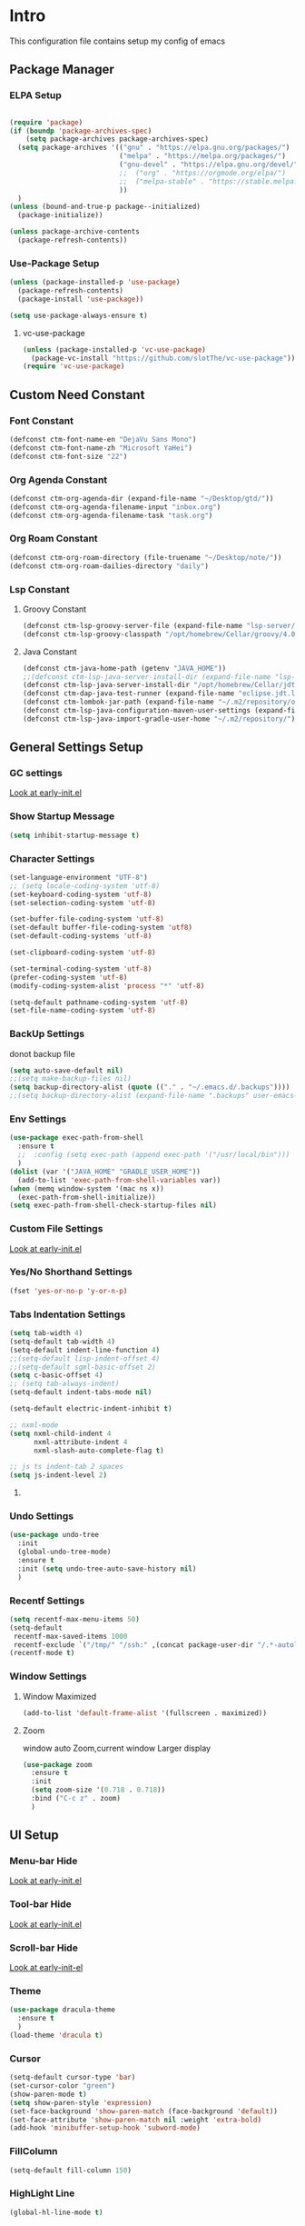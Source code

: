 #+STARTUP: show2levels
#+EXPORT_FILE_NAME: README
#+OPTIONS: toc:3
#+OPTIONS: num:nil
* Intro
This configuration file contains setup my config of emacs
** Package Manager
*** ELPA Setup
#+BEGIN_SRC emacs-lisp

(require 'package)
(if (boundp 'package-archives-spec)
    (setq package-archives package-archives-spec)
  (setq package-archives '(("gnu" . "https://elpa.gnu.org/packages/")
                           ("melpa" . "https://melpa.org/packages/")
                           ("gnu-devel" . "https://elpa.gnu.org/devel/")
                           ;;  ("org" . "https://orgmode.org/elpa/")
                           ;;  ("melpa-stable" . "https://stable.melpa.org/packages/")
                           ))
  )
(unless (bound-and-true-p package--initialized)
  (package-initialize))

(unless package-archive-contents
  (package-refresh-contents))
#+END_SRC
*** Use-Package Setup
#+begin_src emacs-lisp
(unless (package-installed-p 'use-package)
  (package-refresh-contents)
  (package-install 'use-package))

(setq use-package-always-ensure t)
#+end_src
**** vc-use-package
#+begin_src emacs-lisp
(unless (package-installed-p 'vc-use-package)
  (package-vc-install "https://github.com/slotThe/vc-use-package"))
(require 'vc-use-package)
#+end_src
** Custom Need Constant
*** Font Constant
#+begin_src emacs-lisp
(defconst ctm-font-name-en "DejaVu Sans Mono")
(defconst ctm-font-name-zh "Microsoft YaHei")
(defconst ctm-font-size "22")
#+end_src
*** Org Agenda Constant
#+begin_src emacs-lisp
(defconst ctm-org-agenda-dir (expand-file-name "~/Desktop/gtd/"))
(defconst ctm-org-agenda-filename-input "inbox.org")
(defconst ctm-org-agenda-filename-task "task.org")
#+end_src
*** Org Roam Constant
#+begin_src emacs-lisp
(defconst ctm-org-roam-directory (file-truename "~/Desktop/note/"))
(defconst ctm-org-roam-dailies-directory "daily")
#+end_src
*** Lsp Constant
**** Groovy Constant
#+begin_src emacs-lisp
(defconst ctm-lsp-groovy-server-file (expand-file-name "lsp-server/groovy-language-server/groovy-language-server-all.jar" user-emacs-directory))
(defconst ctm-lsp-groovy-classpath "/opt/homebrew/Cellar/groovy/4.0.15/libexec/lib/")
#+end_src
**** Java Constant
#+begin_src emacs-lisp
(defconst ctm-java-home-path (getenv "JAVA_HOME"))
;;(defconst ctm-lsp-java-server-install-dir (expand-file-name "lsp-server/jdtls/" user-emacs-directory))
(defconst ctm-lsp-java-server-install-dir "/opt/homebrew/Cellar/jdtls/1.39.0/")
(defconst ctm-dap-java-test-runner (expand-file-name "eclipse.jdt.ls/test-runner/junit-platform-console-standalone.jar" ctm-lsp-java-server-install-dir))
(defconst ctm-lombok-jar-path (expand-file-name "~/.m2/repository/org/projectlombok/lombok/1.18.10/lombok-1.18.10.jar"))
(defconst ctm-lsp-java-configuration-maven-user-settings (expand-file-name "~/.m2/settings.xml"))
(defconst ctm-lsp-java-import-gradle-user-home "~/.m2/repository/")
#+end_src
** General Settings Setup
*** GC settings
[[file:early-init.el::;; GC settings][Look at early-init.el]]
*** Show Startup Message
#+begin_src emacs-lisp
(setq inhibit-startup-message t)
#+end_src
*** Character Settings
#+begin_src emacs-lisp
(set-language-environment "UTF-8")
;; (setq locale-coding-system 'utf-8)
(set-keyboard-coding-system 'utf-8)
(set-selection-coding-system 'utf-8)

(set-buffer-file-coding-system 'utf-8)
(set-default buffer-file-coding-system 'utf8)
(set-default-coding-systems 'utf-8)

(set-clipboard-coding-system 'utf-8)

(set-terminal-coding-system 'utf-8)
(prefer-coding-system 'utf-8)
(modify-coding-system-alist 'process "*" 'utf-8)

(setq-default pathname-coding-system 'utf-8)
(set-file-name-coding-system 'utf-8)
#+end_src
*** BackUp Settings
donot backup file
#+begin_src emacs-lisp
(setq auto-save-default nil)
;;(setq make-backup-files nil)
(setq backup-directory-alist (quote (("." . "~/.emacs.d/.backups"))))
;;(setq backup-directory-alist (expand-file-name ".backups" user-emacs-directory))
#+end_src
*** Env Settings
#+begin_src emacs-lisp
(use-package exec-path-from-shell 
  :ensure t
  ;;  :config (setq exec-path (append exec-path '("/usr/local/bin")))
  )
(dolist (var '("JAVA_HOME" "GRADLE_USER_HOME"))
  (add-to-list 'exec-path-from-shell-variables var))
(when (memq window-system '(mac ns x))
  (exec-path-from-shell-initialize))
(setq exec-path-from-shell-check-startup-files nil)
#+end_src
*** Custom File Settings
[[file:early-init.el::;; custom file][Look at early-init.el]]
*** Yes/No Shorthand Settings
#+begin_src emacs-lisp
(fset 'yes-or-no-p 'y-or-n-p)
#+end_src
*** Tabs Indentation Settings
#+begin_src emacs-lisp
(setq tab-width 4)
(setq-default tab-width 4)
(setq-default indent-line-function 4)
;;(setq-default lisp-indent-offset 4)
;;(setq-default sgml-basic-offset 2)
(setq c-basic-offset 4)
;; (setq tab-always-indent)
(setq-default indent-tabs-mode nil)

(setq-default electric-indent-inhibit t)

;; nxml-mode
(setq nxml-child-indent 4
      nxml-attribute-indent 4
      nxml-slash-auto-complete-flag t)

;; js ts indent-tab 2 spaces
(setq js-indent-level 2)
#+end_src
**** COMMENT Smart Tabs Settings
#+begin_src emacs-lisp
(use-package! smart-tabs-mode
              :config
              (smart-tabs-add-language-support jsx rjsx-mode-hook
                                               ((rjsx-indent-line . standard-indent)))
              (smart-tabs-add-language-support ts typescript-mode-hook
                                               ((typescript-indent-line . standard-indent)))
              (smart-tabs-add-language-support tsx tsx-mode-hook
                                               ((typescript-tsx-indent-line . standard-indent)))
              (smart-tabs-add-language-support py python-mode-hook
                                               ((python-indent-line-function . standard-indent)))
              (smart-tabs-insinuate 'c 'c++ 'java 'javascript 'jsx 'ts 'tsx 'py)
              )
#+end_src
*** Undo Settings
#+begin_src emacs-lisp
(use-package undo-tree
  :init
  (global-undo-tree-mode)
  :ensure t
  :init (setq undo-tree-auto-save-history nil)
  )

#+end_src
*** Recentf Settings
#+begin_src emacs-lisp
(setq recentf-max-menu-items 50)
(setq-default
 recentf-max-saved-items 1000
 recentf-exclude `("/tmp/" "/ssh:" ,(concat package-user-dir "/.*-autoloads\\.el\\'")))
(recentf-mode t)
#+end_src
*** Window Settings
**** Window Maximized
#+begin_src emacs-lisp
(add-to-list 'default-frame-alist '(fullscreen . maximized))
#+end_src
**** Zoom
window auto Zoom,current window Larger display
#+begin_src emacs-lisp
(use-package zoom
  :ensure t
  :init
  (setq zoom-size '(0.718 . 0.718))
  :bind ("C-c z" . zoom)
  )
#+end_src
** UI Setup
*** Menu-bar Hide
[[file:early-init.el::;; Menu-bar][Look at early-init.el]]
*** Tool-bar Hide
[[file:early-init.el::tool-bar-mode -1][Look at early-init.el]]
*** Scroll-bar Hide
[[file:early-init.el::;; scroll-bar][Look at early-init-el]]
*** Theme
#+begin_src emacs-lisp
(use-package dracula-theme
  :ensure t
  )
(load-theme 'dracula t)
#+end_src
*** Cursor
#+begin_src emacs-lisp
(setq-default cursor-type 'bar)
(set-cursor-color "green")
(show-paren-mode t)
(setq show-paren-style 'expression)
(set-face-background 'show-paren-match (face-background 'default))
(set-face-attribute 'show-paren-match nil :weight 'extra-bold)
(add-hook 'minibuffer-setup-hook 'subword-mode)
#+end_src
*** FillColumn
#+begin_src emacs-lisp
(setq-default fill-column 150)

#+end_src
*** HighLight Line
#+begin_src emacs-lisp
(global-hl-line-mode t)
#+end_src
*** Font
#+begin_src emacs-lisp 
;;  (set-face-attribute 'default nil :font "Microsoft Yahei-22")  
;;  (set-face-attribute 'default nil :font "PingFang SC-22")
;; english font use Dejavu sans mono; chinese font use microsoft yahei
(progn
  (set-face-attribute 'default nil :font (concat ctm-font-name-en "-" ctm-font-size))
  (setq face-font-rescale-alist `((,ctm-font-name-zh . 0.9)))
  (dolist (charset '(kana han symbol cjk-misc bopomofo))
    (set-fontset-font (frame-parameter nil 'font)
                      charset
                      (font-spec :family ctm-font-name-zh)
                      )))
(global-font-lock-mode t)
(setq font-lock-maximum-size 5000000)
#+end_src
*** Mode Line
#+begin_src emacs-lisp
(use-package nyan-mode
  :ensure t
  :init
  (setq nyan-animate-nyancat t)
  (setq nyan-wavy-trail t)
  (setq nyan-minimum-window-width 80)
  (setq nyan-bar-length 20)
  (nyan-mode))

(use-package doom-modeline
  :vc (:fetcher github :repo seagle0128/doom-modeline)
  :init
  (doom-modeline-mode t)
  :config
  (setq doom-modeline-height 5)
  (custom-set-faces
   `(mode-line ((t (:family ,ctm-font-name-en :height:50))))
   `(mode-line-inactive ((t (:family ,ctm-font-name-en :height:50))))
   )
  (doom-modeline-def-modeline 'ownml
    '(bar matches buffer-info remote-host buffer-position misc-info major-mode)
    '(buffer-encoding process vcs check))
  ;; Add to `doom-modeline-mode-hook` or other hooks
  (defun setup-custom-doom-modeline ()
    (doom-modeline-set-modeline 'ownml 'default))
  (add-hook 'doom-modeline-mode-hook 'setup-custom-doom-modeline)
  )

#+end_src
*** Icons
#+begin_src emacs-lisp
(use-package all-the-icons)
(use-package all-the-icons-dired
  :hook (dired-mode . all-the-icons-dired-mode)
  )
#+end_src
*** DashBoard Setup
#+begin_src emacs-lisp
(use-package dashboard
  :config
  (dashboard-setup-startup-hook)
  (dashboard-modify-heading-icons '((recents . "file-text")
                                    (boomarks . "book")
                                    ))
  (setq dashboard-banner-logo-title "Life is happy")
  (setq dashboard-startup-banner (expand-file-name "banner.png" user-emacs-directory))
  (setq dashboard-image-banner-max-height 100)
  (setq dashboard-center-content t)
  (setq dashboard-set-heading-icons t)
  (setq dashboard-set-file-icons t)
  (setq dashboard-set-navigator t)
  (setq dashboard-items '((recents  . 5)
                          (bookmarks . 5)
                          (projects . 5)
                          (agenda . 5)
                          ))
  (setq dashboard-projects-switch-function 'projectile-switch-project-by-name)
  (setq dashboard-page-separator "\n\f\n")
  )

(use-package page-break-lines)
#+end_src
*** Tabs Setup
**** Centaur-Tabs
#+begin_src emacs-lisp
(use-package centaur-tabs
  :demand
  :hook
  ;;  (dired-mode . centaur-tabs-local-mode)
  (dashboard-mode . centaur-tabs-local-mode)
  (term-mode . centaur-tabs-local-mode)
  (calendar-mode . centaur-tabs-local-mode)
  (org-agenda-mode . centaur-tabs-local-mode)
  (helpful-mode . centaur-tabs-local-mode)
  :config
  (setq
   centaur-tabs-style "bar"
   centaur-tabs-height 32
   centaur-tabs-set-icons t
   centaur-tabs-set-bar 'under
   x-underline-at-descent-line t
   centaur-tabs-show-count t
   centaur-tabs-set-close-button nil
   centaur-tabs-set-modified-marker t
   centaur-tabs-show-navigation-buttons t)
  (centaur-tabs-headline-match)
  (centaur-tabs-group-by-projectile-project)
  (centaur-tabs-mode t)

  :bind(
        ("s-1" . centaur-tabs-select-visible-tab)
        ("s-2" . centaur-tabs-select-visible-tab)
        ("s-3" . centaur-tabs-select-visible-tab)
        ("s-4" . centaur-tabs-select-visible-tab)
        ("s-5" . centaur-tabs-select-visible-tab)
        ("s-6" . centaur-tabs-select-visible-tab)
        ("s-7" . centaur-tabs-select-visible-tab)
        ("s-8" . centaur-tabs-select-visible-tab)
        ("s-9" . centaur-tabs-select-visible-tab)
        ("s-0" . centaur-tabs-select-visible-tab)
        ("C-c t s" . centaur-tabs-counsel-switch-group)
        ("C-c t p" . centaur-tabs-group-by-projectile-project)
        ("C-c t g" . centaur-tabs-group-buffer-groups)
        )
  )
#+end_src

*** Delimiters Highlights Setup
:tip:
replaced by treesit
:END:
#+begin_src emacs-lisp
(use-package rainbow-delimiters
  :hook
  (prog-mode . rainbow-delimiters-mode)
  )
#+end_src
*** COMMENT Highlight Symbol Setup
:tip:
replaced by treesit
:END:
#+begin_src emacs-lisp
(use-package auto-highlight-symbol)
(global-auto-highlight-symbol-mode t)
#+end_src
** Org Setup
*** OrgFile AutoFormat
#+begin_src emacs-lisp
;; let source code block can be `indent-region` format
(setq org-src-tab-acts-natively t)
(setq org-src-fontify-natively t)
(setq org-src-preserve-indentation t)
(setq org-src--preserve-indentation t)
(setq org-edit-src-content-indentation 0)
(setq org-src--content-indentation 0)
;; org file before save invoke indent-region
(add-hook 'org-mode-hook
          (lambda()
            (add-hook 'before-save-hook 'org-format-buffer nil t)))

(defun org-format-buffer()
  (interactive)
  (save-excursion
    (indent-region (point-min) (point-max) nil)))
#+end_src
*** Org Table Tidy Settings
#+begin_src emacs-lisp
;;org-table align  todo hook in package
(use-package valign
  :init
  (add-hook 'org-mode-hook #'valign-mode)
  )  
#+end_src
*** org-superstar
#+begin_src emacs-lisp
(use-package org-superstar
  :ensure t
  :after org
  :hook ((org-mode . org-superstar-mode)
         (org-mode . org-indent-mode))
  :config
  (setq org-superstar-special-todo-items t))

(set-face-attribute 'org-block nil :background
                    (color-darken-name
                     (face-attribute 'default :background) 3))
#+end_src
*** COMMENT Pretty
#+begin_src emacs-lisp
(use-package org-bullets
  :ensure t
  :hook((org-mode . org-bullets-mode)
        (org-mode . org-indent-mode))
  )
#+end_src
*** org ref
#+begin_src emacs-lisp
(use-package org-ref)
#+end_src
*** Org-babel support language
#+begin_src emacs-lisp
(require 'ob-js)
(org-babel-do-load-languages
 'org-babel-load-languages
 '((js         . t)
   (emacs-lisp . t)
   ;;   (restclient . t)
   (python     . t)
   (css        . t)
   ))

(add-to-list 'org-babel-tangle-lang-exts '("js" . "js"))
(defun ob-js-insert-session-header-arg (session)
  "Insert ob-js `SESSION' header argument.
 - `js-comint'
 - `skewer-mode'
 - `Indium'
 "
  (interactive (list (completing-read "ob-js session: "
                                      '("js-comint" "skewer-mode" "indium"))))
  (org-babel-insert-header-arg
   "session"
   (pcase session
     ("js-comint" "\"*Javascript REPL*\"")
     ("skewer-mode" "\"*skewer-repl*\"")
     ("indium" "\"*JS REPL*\""))))
(define-key org-babel-map (kbd "J") 'ob-js-insert-session-header-arg)
#+end_src
*** Org Agenda Setup
**** Config
#+begin_src emacs-lisp
(global-set-key (kbd "C-c a") 'org-agenda)
(global-set-key (kbd "C-c c") 'org-capture)

(setq org-default-notes-file (concat ctm-org-agenda-dir ctm-org-agenda-filename-input))
(setq org-agenda-file-inbox (concat ctm-org-agenda-dir ctm-org-agenda-filename-input))
(setq org-agenda-file-gtd (concat ctm-org-agenda-dir ctm-org-agenda-filename-task))
;;  (setq org-agenda-file-journal (concat org-agenda-dir "journal.org"))
(setq org-agenda-files (list ctm-org-agenda-dir))
(setq org-refile-targets '((org-agenda-files :maxlevel . 3)))
(setq org-agenda-include-diary t)
(setq org-capture-templates `(
                              ("i" "input [inbox]" entry (file ,org-agenda-file-inbox) "* %i%?")
                              ("c" "calendar [task]" entry (file+headline ,org-agenda-file-gtd "Calendar") "* TODO %i%? \nSCHEDULED: %^t")
                              ("h" "Habit [task]" entry (file+headline ,org-agenda-file-gtd "Habits") "* HABI %i%? \nDEADLINE: %^t")
                              ("p" "Projects [task]" entry (file+headline ,org-agenda-file-gtd "Projects") "* %i%?")
                              ("I" "Incubate [task]" entry (file+headline ,org-agenda-file-gtd "Incubate") "* %i%?")
                              ;;("j" "Journal [journal]" entry (file+datetree ,org-agenda-file-journal) "* %i%? \n%a")
                              ))
(setq org-todo-keywords
      '((sequence "TODO(t)" "STED(s)" "|" "DONE(d!/!)")
        (sequence "WAIT(w@/!)" "INCU(i)" "HABI(h)" "|" "CNCL(c@/!)")
        (sequence "BUGT(b!)" "|" "FIXT(f@/!)")))
(setq org-todo-keyword-faces
      '(("TODO" . org-warning) ("STED" . "yellow")
        ("WAIT" . "white") ("INCU" . "blue") ("HABI" . "green") ("CNCL" . (:foreground "blue" :weight bold))
        ("BUGT" . "red") ("FIXT" . "orange")
        ))
(setq org-enforce-todo-dependencies t)
(setq org-modules
      '(ol-bbdb ol-bibtex ol-docview ol-doi ol-eww ol-gnus org-habit ol-info ol-irc ol-mhe ol-rmail ol-w3m))

(setq org-highest-priority 1) 
(setq org-default-priority 5)
(setq org-lowest-priority 9)

(use-package org-super-agenda
  :ensure t
  :after org
  )
;;  (org-super-agenda-mode t)

(defun add-property-with-date-captured ()
  "Add DATE_CAPTURED property to the current item."
  (interactive)
  (org-set-property "CREATE_DATE" (format-time-string "[%F %a %R]"))
  )
(add-hook 'org-capture-before-finalize-hook 'add-property-with-date-captured)

(defun process-gtd-action()
  (interactive)
  (find-file org-agenda-file-gtd)
  )
(defun process-gtd-inbox()
  (interactive)
  (find-file org-agenda-file-inbox)
  )

(defun process-gtd-journal()
  (interactive)
  (find-file org-agenda-file-journal)
  )

(global-set-key (kbd "C-c d p") 'process-gtd-inbox)
(global-set-key (kbd "C-c d a") 'process-gtd-action)
(global-set-key (kbd "C-c d j") 'process-gtd-journal)

;; Change task state to STARTED when clocking in
(setq org-clock-in-switch-to-state "STED")
;; Save clock data and notes in the LOGBOOK drawer
(setq org-clock-into-drawer t)
(setq org-clock-out-remove-zero-time-clocks t)
(use-package org-pomodoro)
(setq org-log-done 'time)
(setq org-log-into-drawer t)
(setq org-clock-persist 'history)
(org-clock-persistence-insinuate)
#+end_src
**** Tag
#+begin_src emacs-lisp
(setq org-tag-alist '(("@work" . ?w) ("@home" . ?h)
                      ("@study" . ?s) ("@habit" . ?b)))
#+end_src

#+begin_src emacs-lisp
;; automatically DONE when all children are DONE
(defun org-summary-todo (n-done n-not-done)
  "Switch entry to DONE when all subentries are done, to TODO otherwise."
  (let (org-log-done org-log-states)   ; turn off logging
    (org-todo (if (= n-not-done 0) "DONE" "TODO"))))
(add-hook 'org-after-todo-statistics-hook #'org-summary-todo)

#+end_src
**** COMMENT Org-GTD
#+begin_src emacs-lisp
(use-package org-gtd
  :after org
  :init (setq org-gtd-update-ack "3.0.0")
  :demand t
  :custom
  (org-gtd-directory "~/Desktop/gtd/")
  (org-edna-use-inheritance t)
  (org-gtd-organize-hooks '(org-gtd-set-area-of-focus org-set-tags-command))
  :config
  (org-edna-mode)
  :bind
  (("C-c d c" . org-gtd-capture)
   ("C-c d e" . org-gtd-engage)
   ("C-c d p" . org-gtd-process-inbox)
   :map org-gtd-clarify-map
   ("C-c c" . org-gtd-organize)))
#+end_src
**** COMMENT Task Reminder
#+begin_src emacs-lisp
(use-package alert)
(use-package org-alert
  :init
  (setq alert-default-style 'message
        org-alert-notification-title "Org Reminder"
        org-alert-interval 300
        org-alert-notify-cutoff 5
        org-alert-notify-after-event-cutoff 5))

(org-alert-enable)
(use-package osa)
(use-package org-notify)

#+end_src
*** Org Roam Setup
#+begin_src emacs-lisp
(use-package org-roam
  :custom
  (org-roam-directory ctm-org-roam-directory)
  (org-roam-dailies-directory ctm-org-roam-dailies-directory)
  :bind (("C-c n l" . org-roam-buffer-toggle)
         ("C-c n f" . org-roam-node-find)
         ("C-c n g" . org-roam-graph)
         ("C-c n i" . org-roam-node-insert)
         ("C-c n c" . org-roam-capture)
         ("C-c n t" . org-roam-tag-add)
         ("C-c M-s" . org-store-link)
         ;; Dailies
         ("C-c n j" . org-roam-dailies-capture-today)
         )
  :bind-keymap
  ("C-c n d" . org-roam-dailies-map)
  :config
  ;; If you're using a vertical completion framework, you might want a more informative completion interface
  (setq org-roam-node-display-template (concat "${title:*} " (propertize "${tags:20}" 'face 'org-tag)))
  (setq org-roam-completion-everywhere t)
  (org-roam-db-autosync-mode)
  (require 'org-roam-dailies)
  ;; If using org-roam-protocol
  (require 'org-roam-protocol)
  )
#+end_src
**** Org Roam UI SetUp
#+begin_src emacs-lisp
(use-package org-roam-ui
  :vc (:fetcher "github" :repo "org-roam/org-roam-ui")
  :after org-roam
  :custom
  (org-roam-ui-sync-theme nil)
  (org-roam-ui-follow t)
  (org-roam-ui-update-on-save t)
  (org-roam-ui-open-on-start t)
  )
#+end_src
*** Org Common Setup
#+begin_src emacs-lisp
(setq org-confirm-babel-evaluate nil) ;; execute source code not tip
(setq org-startup-folded 'show2levels)
#+end_src
** Which-Key Setup
#+begin_src emacs-lisp
(use-package which-key
  :ensure t
  :init (which-key-mode)
  :bind ("M-m" . which-key-show-top-level)
  )
#+end_src
** Delete Setup
*** Hungry-delete
delete all whitespace until have character
#+begin_src emacs-lisp
(use-package hungry-delete
  :ensure t
  :bind (("C-c DEL" . hungry-delete-backward)
         ("C-c d d" . hungry-delete-forward))
  )
#+end_src
*** Delete Slection
#+begin_src emacs-lisp
(delete-selection-mode t)
#+end_src
** SmartParens
auto Symbol of completion
#+begin_src emacs-lisp
(use-package smartparens
  :init
  (smartparens-global-mode)
  :config
  (require 'smartparens-config)
  (sp-local-pair 'elisp-mode "'" nil :actions nil)
  (sp-local-pair 'elisp-mode "`" nil :actions nil)
  :bind(("C-c 9" . sp-beginning-of-sexp)
        ("C-c 0" . sp-end-of-sexp))
  )
#+end_src
** Undo-Tree Setup
#+begin_src emacs-lisp
(use-package undo-tree
  :init (global-undo-tree-mode t)
  )
#+end_src
** Switch-Window
easy to jump windows
#+begin_src emacs-lisp
(use-package switch-window
  :ensure t
  :bind ("C-x o" . switch-window)
  :config
  (setq switch-window-shortcut-style 'qwerty)
  )
#+end_src
** Selected Setup
#+begin_src emacs-lisp
(use-package expand-region
  :bind (("C-=" . er/expand-region)
         ("C--" . er/contract-region))
  :config
  (defun er/add-html-mode-expansions ()
    (make-variable-buffer-local 'er/try-expand-list)
    "Adds HTML-specific expansions for buffers in html-mode"
    (setq er/try-expand-list (append
                              er/try-expand-list
                              '(er/mark-html-attribute
                                er/mark-inner-tag
                                er/mark-outer-tag))))
  ;;  (add-hook 'web-mode-hook 'er/add-html-mode-expansions)
  (er/enable-mode-expansions 'web-mode 'er/add-html-mode-expansions)
  (er/enable-mode-expansions 'rjsx-mode 'er/add-html-mode-expansions)
  :commands (er/expand-region er/enable-mode-expansions)
  )
#+end_src
** Undo Tree Setup
#+begin_src emacs-lisp
(use-package undo-tree)
(global-undo-tree-mode t)
#+end_src
** Command Completion
Command Interactive Completion For Minibuffer,eg : M-x
*** Ivy/Counsel/Swiper Setup
**** Ivy Setup
generic completion mechanism
***** Ivy
#+begin_src emacs-lisp
(use-package ivy
  :ensure t
  :config
  (setq ivy-use-virtual-buffers t
        enable-recursive-minibuffers t)
  :bind(("C-c C-r" . ivy-resume))
  )
#+end_src
***** COMMENT Ivy-Rich
display more infomation in ivy buffer
#+begin_src emacs-lisp
(use-package ivy-rich
  :init
  (ivy-rich-mode 1))
#+end_src
***** COMMENT Ivy-PosFrame
show ivy buffer pop up box
#+begin_src emacs-lisp
(use-package ivy-posframe
  :init
  (setq ivy-posframe-display-functions-alist
        '((complete-symbol . ivy-posframe-display-at-point)
          (counsel-M-x     . ivy-posframe-display-at-frame-center)
          (t               . ivy-posframe-display-at-frame-center)))
  (ivy-posframe-mode 0)
  )
#+end_src
**** Counsel Setup
command completion use ivy
#+begin_src emacs-lisp  
(use-package counsel
  :bind(
        ("M-x" . counsel-M-x)
        ("C-."   . 'counsel-imenu)
        ("C-c o"   . 'counsel-outline)
        ("C-x C-f" . counsel-find-file)
        ("C-c g" . counsel-rg)
        ("C-h f" . 'counsel-describe-function)
        ("C-h v" . 'counsel-describe-variable)
        ("C-x b" . 'counsel-switch-buffer)
        ("C-c h" . 'counsel-recentf)
        )
  :hook (after-init . ivy-mode)
  )
(define-key minibuffer-local-map (kbd "C-r") 'counsel-minibuffer-history)

(use-package counsel-projectile
  :bind
  ("C-c p f" . 'counsel-projectile-find-file)
  ("C-c p g" . 'counsel-projectile-rg)
  ("C-c p p" . 'counsel-projectile-switch-project)
  ("C-c p b" . 'counsel-projectile-switch-to-buffer)
  )
;; counsel-locate find system file quicky
#+end_src
***** Show History Command in Counsel-M-x Minibuffer
show history command need amx package
#+begin_src emacs-lisp
(use-package amx)
#+end_src
**** Swiper Setup
text search use ivy
#+begin_src emacs-lisp
;; bind-key conflict, unbind
(define-key org-mode-map (kbd "C-'") nil)
(use-package swiper
  :bind(("C-s" . swiper)
        ("C-'" . swiper-isearch-thing-at-point)
        )
  )
#+end_src
*** orderless
Unordered search  in ivy search
#+begin_src emacs-lisp
;; add disorder search
(use-package orderless
  :ensure t
  :config
  (setq ivy-re-builders-alist '((t . orderless-ivy-re-builder)))
  :ensure t
  :custom
  (completion-styles '(orderless basic))
  (completion-category-overrides '((file (styles basic partial-completion)))))
(add-to-list 'ivy-highlight-functions-alist '(orderless-ivy-re-builder . orderless-ivy-highlight))
#+end_src
*** Helm Setup
#+begin_src emacs-lisp
(use-package helm
  ;;  :config (helm-mode t)
  ;;  :bind("M-x" . helm-M-x)
  )
#+end_src
*** COMMENT +Smex+
#+begin_src emacs-lisp
(use-package smex)
#+end_src
** Format Setup
#+begin_src emacs-lisp
(setq +format-with-lsp nil)
(use-package format-all
  :ensure t
  :hook
  (prog-mode . (lambda() (unless (derived-mode-p 'emacs-lisp-mode) (format-all-mode))))
  :config
  (add-hook 'format-all-mode-hook 'format-all-ensure-formatter)
  ;;        (add-hook 'before-save-hook 'format-all-buffer)
  )

(add-hook 'prog-mode-hook
          (lambda ()
            (unless (derived-mode-p 'lsp-mode)
              (add-hook 'before-save-hook 'format-all-buffer t t)
              )
            ))
#+end_src
*** Format Default Formatters Setup
#+begin_src emacs-lisp
(custom-set-variables
 '(format-all-default-formatters
   '(("Assembly" asmfmt)
     ("ATS" atsfmt)
     ("Bazel" buildifier)
     ("BibTeX" emacs-bibtex)
     ("C" clang-format)
     ("C#" clang-format)
     ("C++" clang-format)
     ("Cabal Config" cabal-fmt)
     ("Clojure" zprint)
     ("CMake" cmake-format)
     ("Crystal" crystal)
     ("CSS" prettier)
     ("Cuda" clang-format)
     ("D" dfmt)
     ("Dart" dart-format)
     ("Dhall" dhall)
     ("Dockerfile" dockfmt)
     ("Elixir" mix-format)
     ("Elm" elm-format)
     ("Emacs Lisp" emacs-lisp)
     ("Erlang" efmt)
     ("F#" fantomas)
     ("Fish" fish-indent)
     ("Fortran Free Form" fprettify)
     ("GLSL" clang-format)
     ("Go" gofmt)
     ("GraphQL" prettier)
     ("Haskell" brittany)
     ("HTML" prettier)
     ("HTML+EEX" mix-format)
     ("HTML+ERB" erb-format)
     ("Java" eglot-format)
     ("JavaScript" prettier)
     ("JSON" prettier)
     ("JSON5" prettier)
     ("Jsonnet" jsonnetfmt)
     ("JSX" prettier)
     ("Kotlin" ktlint)
     ("LaTeX" latexindent)
     ("Less" prettier)
     ("Literate Haskell" brittany)
     ("Lua" lua-fmt)
     ("Markdown" prettier)
     ("Nix" nixpkgs-fmt)
     ("Objective-C" clang-format)
     ("OCaml" ocp-indent)
     ("Perl" perltidy)
     ("PHP" prettier)
     ("Protocol Buffer" clang-format)
     ("PureScript" purty)
     ("Python" black)
     ("R" styler)
     ("Reason" bsrefmt)
     ("ReScript" rescript)
     ("Ruby" rufo)
     ("Rust" rustfmt)
     ("Scala" scalafmt)
     ("SCSS" prettier)
     ("Shell" shfmt)
     ("Solidity" prettier)
     ("SQL" sqlformat)
     ("Svelte" prettier)
     ("Swift" swiftformat)
     ("Terraform" terraform-fmt)
     ("TOML" prettier)
     ("TSX" prettier)
     ("TypeScript" prettier)
     ("V" v-fmt)
     ("Verilog" istyle-verilog)
     ("Vue" prettier)
     ("XML" html-tidy)
     ("YAML" prettier)
     ("Zig" zig)
     ("_Angular" prettier)
     ("_Flow" prettier)
     ("_Gleam" gleam)
     ("_Ledger" ledger-mode)
     ("_Nginx" nginxfmt)
     ("_Snakemake" snakefmt)))
 )
#+end_src
** Iedit Setup
#+begin_src emacs-lisp
(use-package iedit
  :bind("C-c e" . iedit-mode)
  )
#+end_src
** Avy SetUp
jumping to visible text using a char-based decision tree
#+begin_src emacs-lisp
(use-package avy
  :bind("C-;" . avy-goto-char)
  )
#+end_src
** Projectile Setup
#+begin_src emacs-lisp
(use-package projectile
  :init
  (projectile-global-mode)
  ;; :bind(
  ;;        ("C-x p f" . projectile-find-file)
  ;;        ("C-x p p" . projectile-switch-project)
  ;;        )
  :config
  (setq projectile-indexing-method 'hybrid
        ;;hybird, load .projectile and .gitignore ignorefile,Priority load .projectile
        ;;indexing default 'alien ,only load .gitignore
        ;;indexing 'native only load .projectile
        ;;.projectile rule: ignore: -/xxx ; exclude ignore: !/xxx ;

        ;;   projectile-sort-order 'recentf-active
        projectile-enable-caching t)
  (setq projectile-globally-ignored-directories
        (append (list
                 ".pytest_cache"
                 "__pycache__"
                 "build"
                 "elpa"
                 "node_modules"
                 "output"
                 "reveal.js"
                 "semanticdb"
                 "target"
                 "venv"
                 )
                projectile-globally-ignored-directories))
  )

(use-package treemacs-projectile
  :after (treemacs projectile)
  )

(use-package treemacs
  :config
  (setq treemacs-deferred-git-apply-delay 0.5
        treemacs-file-follow-delay 0.2
        treemacs-indentation 2
        treemacs-indentation-string " "
        treemacs-show-hidden-files  nil
        treemacs-hide-gitignored-files-mode t
        treemacs-hide-dot-git-directory t
        treemacs-follow-mode t
        treemacs-filewatch-mode t
        treemacs-fringe-indicator-mode 'always)
  )

(use-package treemacs-icons-dired
  :hook (dired-mode . treemacs-icons-dired-enable-once)
  :ensure t)

(use-package treemacs-magit
  :after (treemacs magit)
  :ensure t)

(use-package treemacs-persp ;;treemacs-perspective if you use perspective.el vs. persp-mode
  :after (treemacs persp-mode) ;;or perspective vs. persp-mode
  :ensure t
  :config (treemacs-set-scope-type 'Perspectives))

(use-package treemacs-tab-bar ;;treemacs-tab-bar if you use tab-bar-mode
  :after (treemacs)
  :ensure t
  :config (treemacs-set-scope-type 'Tabs))
#+end_src
** Code Completion Setup
*** Corfu
#+begin_src emacs-lisp
;; Auto completion example
(use-package corfu
  :custom
  (corfu-auto t)          ;; Enable auto completion
  ;; (corfu-separator ?_) ;; Set to orderless separator, if not using space
  :bind
  ;; Another key binding can be used, such as S-SPC.
  ;; (:map corfu-map ("M-SPC" . corfu-insert-separator))
  :init
  (global-corfu-mode))
#+end_src
*** Cape
#+begin_src emacs-lisp
(use-package cape
  :init
  ;; Add to the global default value of `completion-at-point-functions' which is
  ;; used by `completion-at-point'.  The order of the functions matters, the
  ;; first function returning a result wins.  Note that the list of buffer-local
  ;; completion functions takes precedence over the global list.
  (add-to-list 'completion-at-point-functions #'cape-dabbrev)
  (add-to-list 'completion-at-point-functions #'cape-file)
  (add-to-list 'completion-at-point-functions #'cape-elisp-block)
  ;;(add-to-list 'completion-at-point-functions #'cape-history)
  ;;(add-to-list 'completion-at-point-functions #'cape-keyword)
  ;;(add-to-list 'completion-at-point-functions #'cape-tex)
  ;;(add-to-list 'completion-at-point-functions #'cape-sgml)
  ;;(add-to-list 'completion-at-point-functions #'cape-rfc1345)
  ;;(add-to-list 'completion-at-point-functions #'cape-abbrev)
  ;;(add-to-list 'completion-at-point-functions #'cape-dict)
  ;;(add-to-list 'completion-at-point-functions #'cape-elisp-symbol)
  ;;(add-to-list 'completion-at-point-functions #'cape-line)
  :config
  (setq dabbrev-check-other-buffers nil
        dabbrev-check-all-buffers nil
        cape-dabbrev-min-length 3)
  (cape-wrap-prefix-length #'cape-dabbrev 3)
  )
#+end_src
*** Corfu English Helper
#+begin_src emacs-lisp
(use-package corfu-english-helper
  :vc (:fetcher github :repo manateelazycat/corfu-english-helper)
  )
#+end_src
*** COMMENT Company
#+begin_src emacs-lisp
(use-package company
  :ensure t
  :init
  ;;      (global-company-mode)
  :bind (("s-/" . company-complete)
         :map company-active-map
         (("C-n"   . company-select-next)
          ("C-p"   . company-select-previous)
          ("C-d"   . company-show-doc-buffer)
          ("<tab>" . company-complete))
         )
  )
;;(add-to-list 'company-backends '(company-capf :with company-dabbrev))
;; (use-package company-box
;;   :hook (company-mode . company-box-mode))

#+end_src
*** COMMENT Company english helper
#+begin_src emacs-lisp
(use-package company-english-helper
  :vc (:fetcher github :repo manateelazycat/company-english-helper)
  )
#+end_src
** Treesit
#+begin_src emacs-lisp
(use-package treesit-auto
  :init
  (setq tressit-font-lock-level 4)
  :config
  (global-treesit-auto-mode)
  )
#+end_src
** Eldoc Setup
#+begin_src emacs-lisp
(use-package eldoc
  :config
  (setq eldoc-idle-delay 0.1)
  (setq eldoc-echo-area-prefer-doc-buffer t)
  (setq max-mini-window-height 1) 
  (setq eldoc-echo-area-use-multiline-p nil)
  (global-set-key (kbd "M-`")
                  (
                   lambda()
                   (interactive)
                   (if (get-buffer-window "*eldoc*")
                       (delete-window (get-buffer-window "*eldoc*"))
                     (display-buffer "*eldoc*")))))

(use-package eldoc-box
  :after
  (eglot eldoc)
  :bind (:map eglot-mode-map
              ("C-M-k" . my/eldoc-box-scroll-up)
              ("C-M-j" . my/eldoc-box-scroll-down)
              ("M-h" . eldoc-box-eglot-help-at-point))
  :config
  (setq eldoc-box-max-pixel-height 600)
  (defun my/eldoc-box-scroll-up ()
    "Scroll up in `eldoc-box--frame'"
    (interactive)
    (with-current-buffer eldoc-box--buffer
      (with-selected-frame eldoc-box--frame
        (scroll-down 3))))
  (defun my/eldoc-box-scroll-down ()
    "Scroll down in `eldoc-box--frame'"
    (interactive)
    (with-current-buffer eldoc-box--buffer
      (with-selected-frame eldoc-box--frame
        (scroll-up 3))))
  (add-hook 'eglot-managed-mode-hook #'eldoc-box-hover-mode t)
  )
#+end_src
** Language Setup
*** Eglot Setup
#+begin_src emacs-lisp
(use-package eglot
  :ensure nil
  :hook
  (prog-mode . (lambda() (unless (derived-mode-p '(emacs-lisp-mode web-mode)) (eglot-ensure))))
  (eglot-managed-mode . my/eglot-eldoc)
  :preface
  (defun my/eglot-eldoc ()
    (setq completion-category-defaults nil)
    (setq eldoc-documentation-functions
          (cons #'flymake-eldoc-function
                (remove #'flymake-eldoc-function eldoc-documentation-functions)))
    )
  :bind
  (:map eglot-mode-map
        ("M-RET" . eglot-code-actions)
        ("C-c C-d" . eldoc)
        ("C-c C-p" . eldoc-box-help-at-point)
        ("C-c C-f" . eglot-format-buffer)
        ("C-c C-r" . eglot-rename))
  :custom
  (eglot-autoshutdown t)
  (eglot-events-buffer-size 0)
  (eglot-extend-to-xref nil)
  (eglot -ignored-server-capabilities
         '(:hoverProvider
           :documentHighlightProvider
           :documentFormattingProvider
           :documentRangeFormattingProvider
           :documentOnTypeFormattingProvider
           :colorProvider
           :foldingRangeProvider))
  )
#+end_src
*** COMMENT LSP-Mode Setup
#+begin_src emacs-lisp
(use-package lsp-mode
  :ensure t
  :hook ((lsp-mode . lsp-enable-which-key-integration)
         (lsp-mode . lsp-lens-mode)
         (java-mode . lsp-mode)
         (web-mode . lsp-mode)
         ;; (prog-mode . lsp-deferred)
         ;; (prog-mode . (lambda()
         ;;                  (unless (derived-mode-p 'emacs-lisp-mode) 'lsp-deferred)  ;; assign some mode in prog-mode not need lsp
         ;;                  ))
         )
  :commands lsp
  :bind
  (:map lsp-mode-map
        (("C-M-b" . lsp-find-implementation)
         ("M-RET" . lsp-execute-code-action)))
  :init (setq
         lsp-keymap-prefix "C-c l"              ; this is for which-key integration documentation, need to use lsp-mode-map
         lsp-completion-provider :capf
         lsp-completion-show-detail t
         lsp-completion-show-kind t
         lsp-idle-delay 0.500
         lsp-vetur-validation-template nil
         ;;          lsp-vetur-dev-log-level "DEBUG"
         lsp-vetur-format-default-formatter-css "none"
         lsp-vetur-format-default-formatter-html "none"
         lsp-vetur-format-default-formatter-js "none"
         lsp-enable-symbol-highlighting t
         lsp-lens-enable t
         lsp-headerline-breadcrumb-enable t
         lsp-modeline-code-actions-enable t
         lsp-modeline-diagnostics-enable t
         lsp-diagnostics-provider :flycheck
         lsp-eldoc-enable-hover t
         lsp-eldoc-enable-hover t
         lsp-signature-auto-activate t
         lsp-signature-render-documentation t
         lsp-log-io nil
         ;;        lsp-inhibit-message t
         )
  :config
  (setq lsp-groovy-server-file ctm-lsp-groovy-server-file)
  (setq lsp-groovy-classpath ctm-lsp-groovy-classpath)
  (setq lsp-completion-enable-additional-text-edit nil)
  (setq lsp-intelephense-multi-root nil) ; don't scan unnecessary projects
  (with-eval-after-load 'lsp-intelephense
    (setf (lsp--client-multi-root (gethash 'iph lsp-clients)) nil))
  (define-key lsp-mode-map (kbd "C-c l") lsp-command-map)
  ;; (add-hook 'lsp-mode-hook
  ;;     (lambda()
  ;;         (add-hook 'before-save-hook 'lsp-format-buffer nil t)))
  )
(add-hook 'prog-mode-hook (lambda()
                            ;;(unless (derived-mode-p 'emacs-lisp-mode) (lsp-mode))
                            (when(derived-mode-p 'java-mode) (lsp-mode t))))

(use-package lsp-ui                                   ;;
  :commands lsp-ui-mode                               ;;
  :config                                             ;;
  (setq lsp-ui-doc-enable t)                          ;;
  (setq lsp-ui-doc-header t)                          ;;
  (setq lsp-ui-doc-include-signature t)               ;;
  (setq lsp-ui-doc-border (face-foreground 'default)) ;;
  (setq lsp-ui-sideline-enable nil)
  (setq lsp-ui-sideline-show-code-actions nil)          ;;
  (setq lsp-ui-sideline-show-diagnostics nil)         ;;
  ;;      (setq lsp-ui-sideline-delay 0.05)                  ;;
  (setq lsp-ui-doc-frame-parameters
        '((left . -1)
          (top . -1)
          (no-accept-focus . t)
          (min-width . 0)
          (width . 0)
          (min-height . 0)
          (height . 0)
          (internal-border-width . 0)
          (vertical-scroll-bars)
          (horizontal-scroll-bars)
          (left-fringe . 0)
          (right-fringe . 0)
          (menu-bar-lines . 0)
          (tool-bar-lines . 0)
          (line-spacing . 0.1)
          (unsplittable . t)
          (undecorated . t)
          (minibuffer . nil)
          (visibility . nil)
          (mouse-wheel-frame . nil)
          (no-other-frame . t)
          (cursor-type)
          (no-special-glyphs . t)))
  )
(use-package lsp-ivy
  )
#+end_src
**** NOTE
***** find the class/method in third library by keyword
(lsp-ivy-workspace-symbol)
*** JAVA Setup
**** Eglot-java
need install jdtls by brew
#+begin_src emacs-lisp
(with-eval-after-load 'eglot
  (add-to-list 'eglot-server-programs
               `((java-mode java-ts-mode) ,(concat ctm-lsp-java-server-install-dir "bin/jdtls")
                 "-configuration" ,(concat ctm-lsp-java-server-install-dir "config_mac")
                 "-data" ,(expand-file-name ".cache/workspace" user-emacs-directory)
                 ,(concat "--jvm-arg=-javaagent:" ctm-lombok-jar-path)))
  )

(use-package jarchive
  :ensure t
  :after eglot
  :config
  (jarchive-setup))
#+end_src
**** COMMENT Lsp-java
#+begin_src emacs-lisp
(setq my-java-path (concat ctm-java-home-path "/bin/java"))
(use-package lsp-java 
  :init
  (setq lsp-java-server-install-dir ctm-lsp-java-server-install-dir)
  (setq dap-java-test-runner ctm-dap-java-test-runner)
  ;; lsp-java-jdt-download-url 
  (setq lsp-java-java-path my-java-path)
  (setq lombok-jar-path ctm-lombok-jar-path)
  (setq lsp-java-vmargs
        `("-Xmx2G"
          "-XX:+UseG1GC"
          "-XX:+UseStringDeduplication"
          ,(concat "-javaagent:" lombok-jar-path)
          ))
  (setq lsp-java-configuration-maven-user-settings ctm-lsp-java-configuration-maven-user-settings)
  ;;        (Setq lsp-java-format-settings-url "https://raw.githubusercontent.com/google/styleguide/gh-pages/eclipse-java-google-style.xml" lsp-java-format-settings-profile "GoogleStyle")

  ;;TODO
  ;;      (setq lsp-java-format-settings-url  (lsp--path-to-uri (expand-file-name "codestyle/eclipse-java-google-style.xml" user-emacs-directory)) lsp-java-format-settings-profile "GoogleStyle")

  :config
  (setq lsp-java-maven-download-sources t)
  (setq lsp-java-import-maven-enabled t)
  (setq
   lsp-java-import-gradle-enabled t
   lsp-java-import-gradle-wrapper-enabled t
   lsp-java-signature-help-enabled nil  ;; ignore gradle checksum signature
   ;;        lsp-java-import-gradle-version "8.4"
   lsp-java-import-gradle-java-home ctm-java-home-path
   ;;          lsp-java-import-gradle-home "/opt/homebrew/Cellar/gradle/8.4/"
   lsp-java-import-gradle-user-home ctm-lsp-java-import-gradle-user-home)
  (setq lsp-java-implementations-code-lens-enabled t)
  (setq lsp-java-references-code-lens-enabled t)
  (setq lsp-java-autobuild-enabled t)
  (setq lsp-java-format-enabled t)
  (setq lsp-java-format-comments-enabled t)
  (setq lsp-java-configuration-update-build-configuration t)
  (setq lsp-java-trace-server t)
  (setq lsp-java-configuration-check-project-settings-exclusions t)
  (setq lsp-java-completion-guess-method-arguments t)

  ;; 只在java-mode save的时候 调用lsp-java-origanize-imports
  ;; (add-hook 'java-mode-hook
  ;;     (lambda()
  ;;         (add-hook 'before-save-hook 'lsp-java-organize-imports nil t)
  ;;         ))

  ;;     (add-hook 'java-mode-hook                                        
  ;;                (lambda()                                              
  ;;                  (make-local-variable 'company-minimum-prefix-length) 
  ;;                  (setq company-minimum-prefix-length 0)               
  ;;                    )
  ;;         )

  ;;     (require 'lsp-java-boot)
  ;;     ;; to enable the lenses
  ;;     (add-hook 'lsp-mode-hook #'lsp-lens-mode)
  ;;     (add-hook 'java-mode-hook #'lsp-java-boot-lens-mode)
  )

;; ;;==========java end==========

;;====== maven pom==========
;; https://github.com/m0smith/maven-pom-mode.git
                  ;;;;;;;;;;;;;;;;;;;;;;;;;;;;;;;;;;;;;;;;;;;;;;;;;;;;;;;;;;;;;;;;;;;;;;;;;;;;;;;;;;;;;;;;;;;;;;;;;;
;; (add-to-list 'load-path  (expand-file-name "site-lisp/maven-pom-mode" user-emacs-directory)) ;;
;; (add-to-list 'auto-mode-alist '("pom.xml" . maven-pom-mode))                                 ;;
;; (load "maven-pom-mode")                                                                      ;;
                  ;;;;;;;;;;;;;;;;;;;;;;;;;;;;;;;;;;;;;;;;;;;;;;;;;;;;;;;;;;;;;;;;;;;;;;;;;;;;;;;;;;;;;;;;;;;;;;;;;;
;;==========maven pom end==========

#+end_src
**** Hot Deployment
use spring-devtools , gradle no autocompile classes, so command: `gradle bootJar -t` or `gradle -t classes processResources` when `gradle bootRun`;
*** Groovy Setup
#+begin_src emacs-lisp
(use-package groovy-mode
  )
#+end_src
*** Maven Setup
#+begin_src emacs-lisp
(use-package mvn
  :ensure t
  )

(defun mvn-install ()
  (interactive)
  (mvn "install"))
#+end_src
*** Web-Mode Setup
#+begin_src emacs-lisp
(use-package web-mode
  :config
  (setq web-mode-markup-indent-offset 2
        web-mode-css-indent-offset 2
        web-mode-code-indent-offset 2
        web-mode-comment-style 2
        web-mode-enable-auto-pairing t
        web-mode-enable-css-colorization t
        web-mode-enable-current-element-highlight t
        web-mode-enable-current-column-highlight t
        )
  )

(defadvice web-mode-highlight-part (around tweak-jsx activate)
  (if (equal web-mode-content-type "jsx")
      (let ((web-mode-enable-part-face nil)) ad-do-it)
    ad-do-it))

(add-to-list 'auto-mode-alist '("\\.phtml\\'" . web-mode))
(add-to-list 'auto-mode-alist '("\\.tpl\\.php\\'" . web-mode))
(add-to-list 'auto-mode-alist '("\\.[agj]sp\\'" . web-mode))
(add-to-list 'auto-mode-alist '("\\.as[cp]x\\'" . web-mode))
(add-to-list 'auto-mode-alist '("\\.erb\\'" . web-mode))
(add-to-list 'auto-mode-alist '("\\.mustache\\'" . web-mode))
(add-to-list 'auto-mode-alist '("\\.djhtml\\'" . web-mode))
(add-to-list 'auto-mode-alist '("\\.html?\\'" . web-mode))
;;(add-to-list 'auto-mode-alist '("\\.js[x]\\'" . web-mode))
;;(add-to-list 'auto-mode-alist '("\\.ts[x]\\'" . web-mode))

(use-package json-mode)
(use-package prettier-js
  ;; :config
  ;; (setq prettier-js-args '(
  ;;                          "--print-width" "200"  
  ;;                          "--trailing-comma" "all" 
  ;;                          "--bracket-spacing" "false"
  ;;                          ))
  )
(add-hook 'js2-mode-hook 'prettier-js-mode)
(add-hook 'web-mode-hook 'prettier-js-mode)
#+end_src
react configuration reference: [[http://codewinds.com/blog/2015-04-02-emacs-flycheck-eslint-jsx.html#emacs_configuration_for_eslint_and_jsx][configuration_react_jsx]]
*** Css Setup
#+begin_src emacs-lisp
(use-package css-mode
  :ensure nil
  :mode (("\\.css\\'" . css-mode))
  :init
  (setq css-indent-offset 2)
  )
#+end_src
*** React JSX
**** jtsx
#+begin_src emacs-lisp
(use-package jtsx
  :ensure t
  :mode (("\\.jsx?\\'" . jtsx-jsx-mode)
         ("\\.tsx\\'" . jtsx-tsx-mode)
         ("\\.ts\\'" . jtsx-typescript-mode))
  :commands jtsx-install-treesit-language
  :hook ((jtsx-jsx-mode . hs-minor-mode)
         (jtsx-tsx-mode . hs-minor-mode)
         (jtsx-typescript-mode . hs-minor-mode))
  ;; :custom
  ;; Optional customizations
  ;; (js-indent-level 2)
  ;; (typescript-ts-mode-indent-offset 2)
  ;; (jtsx-switch-indent-offset 0)
  ;; (jtsx-indent-statement-block-regarding-standalone-parent nil)
  ;; (jtsx-jsx-element-move-allow-step-out t)
  ;; (jtsx-enable-jsx-electric-closing-element t)
  ;; (jtsx-enable-electric-open-newline-between-jsx-element-tags t)
  ;; (jtsx-enable-jsx-element-tags-auto-sync nil)
  ;; (jtsx-enable-all-syntax-highlighting-features t)
  :config
  (defun jtsx-bind-keys-to-mode-map (mode-map)
    "Bind keys to MODE-MAP."
    (define-key mode-map (kbd "C-c C-j") 'jtsx-jump-jsx-element-tag-dwim)
    (define-key mode-map (kbd "C-c j o") 'jtsx-jump-jsx-opening-tag)
    (define-key mode-map (kbd "C-c j c") 'jtsx-jump-jsx-closing-tag)
    (define-key mode-map (kbd "C-c j r") 'jtsx-rename-jsx-element)
    (define-key mode-map (kbd "C-c <down>") 'jtsx-move-jsx-element-tag-forward)
    (define-key mode-map (kbd "C-c <up>") 'jtsx-move-jsx-element-tag-backward)
    (define-key mode-map (kbd "C-c C-<down>") 'jtsx-move-jsx-element-forward)
    (define-key mode-map (kbd "C-c C-<up>") 'jtsx-move-jsx-element-backward)
    (define-key mode-map (kbd "C-c C-S-<down>") 'jtsx-move-jsx-element-step-in-forward)
    (define-key mode-map (kbd "C-c C-S-<up>") 'jtsx-move-jsx-element-step-in-backward)
    (define-key mode-map (kbd "C-c j w") 'jtsx-wrap-in-jsx-element)
    (define-key mode-map (kbd "C-c j u") 'jtsx-unwrap-jsx)
    (define-key mode-map (kbd "C-c j d") 'jtsx-delete-jsx-node))
  
  (defun jtsx-bind-keys-to-jtsx-jsx-mode-map ()
    (jtsx-bind-keys-to-mode-map jtsx-jsx-mode-map))

  (defun jtsx-bind-keys-to-jtsx-tsx-mode-map ()
    (jtsx-bind-keys-to-mode-map jtsx-tsx-mode-map))

  (add-hook 'jtsx-jsx-mode-hook 'jtsx-bind-keys-to-jtsx-jsx-mode-map)
  (add-hook 'jtsx-tsx-mode-hook 'jtsx-bind-keys-to-jtsx-tsx-mode-map))
#+end_src
**** COMMENT rjsx-mode
#+begin_src emacs-lisp
(use-package rjsx-mode)

(add-to-list 'auto-mode-alist '("\\.js[x]\\'" . rjsx-mode))
(add-to-list 'auto-mode-alist '("\\.ts[x]\\'" . rjsx-mode))
#+end_src
*** Javascript REPL
**** js-comint
javascript REPL
#+begin_src emacs-lisp
(use-package js-comint)
#+end_src
**** COMMENT skewer
live web REPL ,support javascript/css/html
#+begin_src emacs-lisp
(use-package simple-httpd)
(use-package skewer-mode)
#+end_src
**** COMMENT indium
javascript developer environment for emacs
#+begin_src emacs-lisp
(use-package indium)
#+end_src
*** COMMENT FlyCheck Setup
#+begin_src emacs-lisp
(use-package flycheck
  :init (global-flycheck-mode)
  :config
  (setq-default flycheck-disabled-checkers '(emacs-lisp-checkdoc))
  )

;; disable jshint since we prefer eslint checking
(setq-default flycheck-disabled-checkers
              (append flycheck-disabled-checkers
                      '(javascript-jshint)))
;; use eslint with web-mode for jsx files
(flycheck-add-mode 'javascript-eslint 'web-mode)
;; disable json-jsonlist checking for json files
(setq-default flycheck-disabled-checkers
              (append flycheck-disabled-checkers
                      '(json-jsonlist)))
#+end_src
*** Yasnippet Setup
#+begin_src emacs-lisp
(use-package yasnippet
  :config (yas-global-mode)
  )
(use-package yasnippet-snippets
  :vc (:fetcher github :repo AndreaCrotti/yasnippet-snippets)
  )
;; (use-package yasnippet-snippets :ensure t)
#+end_src
*** Magit Setup
git tools
#+begin_src emacs-lisp
(use-package magit)
#+end_src
*** HideShow Setup
#+begin_src emacs-lisp
(add-hook 'prog-mode-hook 'hs-minor-mode)
#+end_src
** MarkDown Setup
#+begin_src emacs-lisp
(use-package markdown-mode
  :ensure t
  :mode (("\\.md\\'" . gfm-mode)
         ("README" . gfm-mode)
         )
  :init (setq markdown-command "multimarkdown"))
#+end_src

** Nginx Setup
#+begin_src emacs-lisp
(use-package nginx-mode)
;;  (use-package company-nginx)
#+end_src
** HttpClient Setup
#+begin_src emacs-lisp
(use-package restclient)
(use-package ob-restclient)
;;  (use-package company-restclient
;;      :after(restclient-mode)
;;      )

;;  (add-to-list 'auto-mode-alist '("\\.hpct\\'" . restclient-mode))
#+end_src
** Ediff Setup
#+begin_src emacs-lisp
(use-package ediff
  :config
  (setq ediff-keep-variants nil)
  (setq ediff-split-window-function 'split-window-horizontally)
  (setq ediff-window-setup-function #'ediff-setup-windows-plain))
#+end_src
** COMMENT Youdao Translate Setup
startup tip : Edebug: names-edebug-anon0
#+begin_src emacs-lisp
(use-package youdao-dictionary
  :init
  (setq url-automatic-caching t)
  (setq youdao-dictionary-search-history-file "~/.youdaohistory")
  )
(global-set-key (kbd "C-c y w") 'youdao-dictionary-search-at-point+)
(global-set-key (kbd "C-c y v") 'youdao-dictionary-play-voice-at-point)
(global-set-key (kbd "C-c y s") 'youdao-dictionary-search-from-input)
#+end_src
** Installation
#+begin_src shell
git clone <this repo url> ~/.emacs.d
#+end_src
*** Customize Your Configuration
write your configuration to ~/.emacs.d/configuration\_self.org , emacs autoload the file when emacs startup. 


